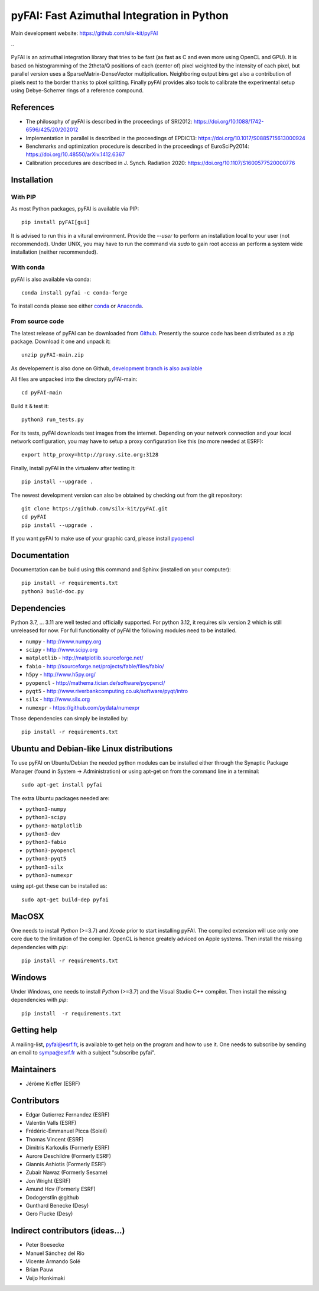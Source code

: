 pyFAI: Fast Azimuthal Integration in Python
===========================================

Main development website: https://github.com/silx-kit/pyFAI

|Github Actions| |Appveyor Status| |myBinder Launcher| |Zenodo DOI|
..
  |RTD docs|


PyFAI is an azimuthal integration library that tries to be fast (as fast as C
and even more using OpenCL and GPU).
It is based on histogramming of the 2theta/Q positions of each (center of)
pixel weighted by the intensity of each pixel, but parallel version uses a
SparseMatrix-DenseVector multiplication.
Neighboring output bins get also a contribution of pixels next to the border
thanks to pixel splitting.
Finally pyFAI provides also tools to calibrate the experimental setup using Debye-Scherrer
rings of a reference compound.

References
----------

* The philosophy of pyFAI is described in the proceedings of SRI2012: https://doi.org/10.1088/1742-6596/425/20/202012
* Implementation in parallel is described in the proceedings of EPDIC13: https://doi.org/10.1017/S0885715613000924
* Benchmarks and optimization procedure is described in the proceedings of EuroSciPy2014: https://doi.org/10.48550/arXiv.1412.6367
* Calibration procedures are described in J. Synch. Radiation 2020: https://doi.org/10.1107/S1600577520000776

Installation
------------

With PIP
........

As most Python packages, pyFAI is available via PIP::

   pip install pyFAI[gui]

It is advised to run this in a vitural environment.
Provide the *--user* to perform an installation local to your user (not recommended).
Under UNIX, you may have to run the command via *sudo* to gain root access an
perform a system wide installation (neither recommended).


With conda
..........

pyFAI is also available via conda::

  conda install pyfai -c conda-forge

To install conda please see either `conda <https://conda.io/docs/install/quick.html>`_ or `Anaconda <https://www.continuum.io/downloads>`_.

From source code
................

The latest release of pyFAI can be downloaded from
`Github <https://github.com/silx-kit/pyFAI/archive/main.zip>`_.
Presently the source code has been distributed as a zip package.
Download it one and unpack it::

    unzip pyFAI-main.zip

As developement is also done on Github,
`development branch is also available <https://github.com/silx-kit/pyFAI/archive/main.zip>`_

All files are unpacked into the directory pyFAI-main::

    cd pyFAI-main

Build it & test it::

    python3 run_tests.py

For its tests, pyFAI downloads test images from the internet.
Depending on your network connection and your local network configuration,
you may have to setup a proxy configuration like this (no more needed at ESRF)::

   export http_proxy=http://proxy.site.org:3128

Finally, install pyFAI in the virtualenv after testing it::

    pip install --upgrade .

The newest development version can also be obtained by checking out from the git
repository::

    git clone https://github.com/silx-kit/pyFAI.git
    cd pyFAI
    pip install --upgrade .

If you want pyFAI to make use of your graphic card, please install
`pyopencl <http://mathema.tician.de/software/pyopencl>`_

Documentation
-------------

Documentation can be build using this command and Sphinx (installed on your computer)::

    pip install -r requirements.txt
    python3 build-doc.py


Dependencies
------------

Python 3.7, ... 3.11 are well tested and officially supported.
For python 3.12, it requires silx version 2 which is still unreleased for now.
For full functionality of pyFAI the following modules need to be installed.

* ``numpy``      - http://www.numpy.org
* ``scipy`` 	 - http://www.scipy.org
* ``matplotlib`` - http://matplotlib.sourceforge.net/
* ``fabio`` 	 - http://sourceforge.net/projects/fable/files/fabio/
* ``h5py``	     - http://www.h5py.org/
* ``pyopencl``	 - http://mathema.tician.de/software/pyopencl/
* ``pyqt5``	     - http://www.riverbankcomputing.co.uk/software/pyqt/intro
* ``silx``       - http://www.silx.org
* ``numexpr``    - https://github.com/pydata/numexpr

Those dependencies can simply be installed by::

   pip install -r requirements.txt


Ubuntu and Debian-like Linux distributions
------------------------------------------

To use pyFAI on Ubuntu/Debian the needed python modules
can be installed either through the Synaptic Package Manager
(found in System -> Administration)
or using apt-get on from the command line in a terminal::

   sudo apt-get install pyfai

The extra Ubuntu packages needed are:

* ``python3-numpy``
* ``python3-scipy``
* ``python3-matplotlib``
* ``python3-dev``
* ``python3-fabio``
* ``python3-pyopencl``
* ``python3-pyqt5``
* ``python3-silx``
* ``python3-numexpr``

using apt-get these can be installed as::

    sudo apt-get build-dep pyfai

MacOSX
------

One needs to install `Python` (>=3.7) and `Xcode` prior to start installing pyFAI.
The compiled extension will use only one core due to the limitation of the compiler.
OpenCL is hence greately adviced on Apple systems.
Then install the missing dependencies with `pip`::

   pip install -r requirements.txt


Windows
-------

Under Windows, one needs to install `Python` (>=3.7) and the Visual Studio C++ compiler.
Then install the missing dependencies with `pip`::

   pip install  -r requirements.txt

Getting help
------------

A mailing-list, pyfai@esrf.fr, is available to get help on the program and how to use it.
One needs to subscribe by sending an email to sympa@esrf.fr with a subject "subscribe pyfai".


Maintainers
-----------

* Jérôme Kieffer (ESRF)

Contributors
------------

* Edgar Gutierrez Fernandez (ESRF)
* Valentin Valls (ESRF)
* Frédéric-Emmanuel Picca (Soleil)
* Thomas Vincent (ESRF)
* Dimitris Karkoulis (Formerly ESRF)
* Aurore Deschildre (Formerly ESRF)
* Giannis Ashiotis (Formerly ESRF)
* Zubair Nawaz (Formerly Sesame)
* Jon Wright (ESRF)
* Amund Hov (Formerly ESRF)
* Dodogerstlin @github
* Gunthard Benecke (Desy)
* Gero Flucke (Desy)

Indirect contributors (ideas...)
--------------------------------

* Peter Boesecke
* Manuel Sánchez del Río
* Vicente Armando Solé
* Brian Pauw
* Veijo Honkimaki

.. |Github Actions| image:: https://github.com/silx-kit/pyFAI/actions/workflows/python-package.yml/badge.svg
.. |Appveyor Status| image:: https://ci.appveyor.com/api/projects/status/github/silx-kit/pyfai?svg=true
   :target: https://ci.appveyor.com/project/ESRF/pyfai
.. |myBinder Launcher| image:: https://mybinder.org/badge_logo.svg
   :target: https://mybinder.org/v2/gh/silx-kit/pyFAI/main?filepath=binder%2Findex.ipynb
.. |RTD docs| image:: https://readthedocs.org/projects/pyFAI/badge
    :alt: Documentation Status
    :scale: 100%
    :target: https://pyfai.readthedocs.io/en/main
.. |Zenodo DOI| image:: https://zenodo.org/badge/DOI/10.5281/zenodo.832896.svg
   :target: https://doi.org/10.5281/zenodo.832896
